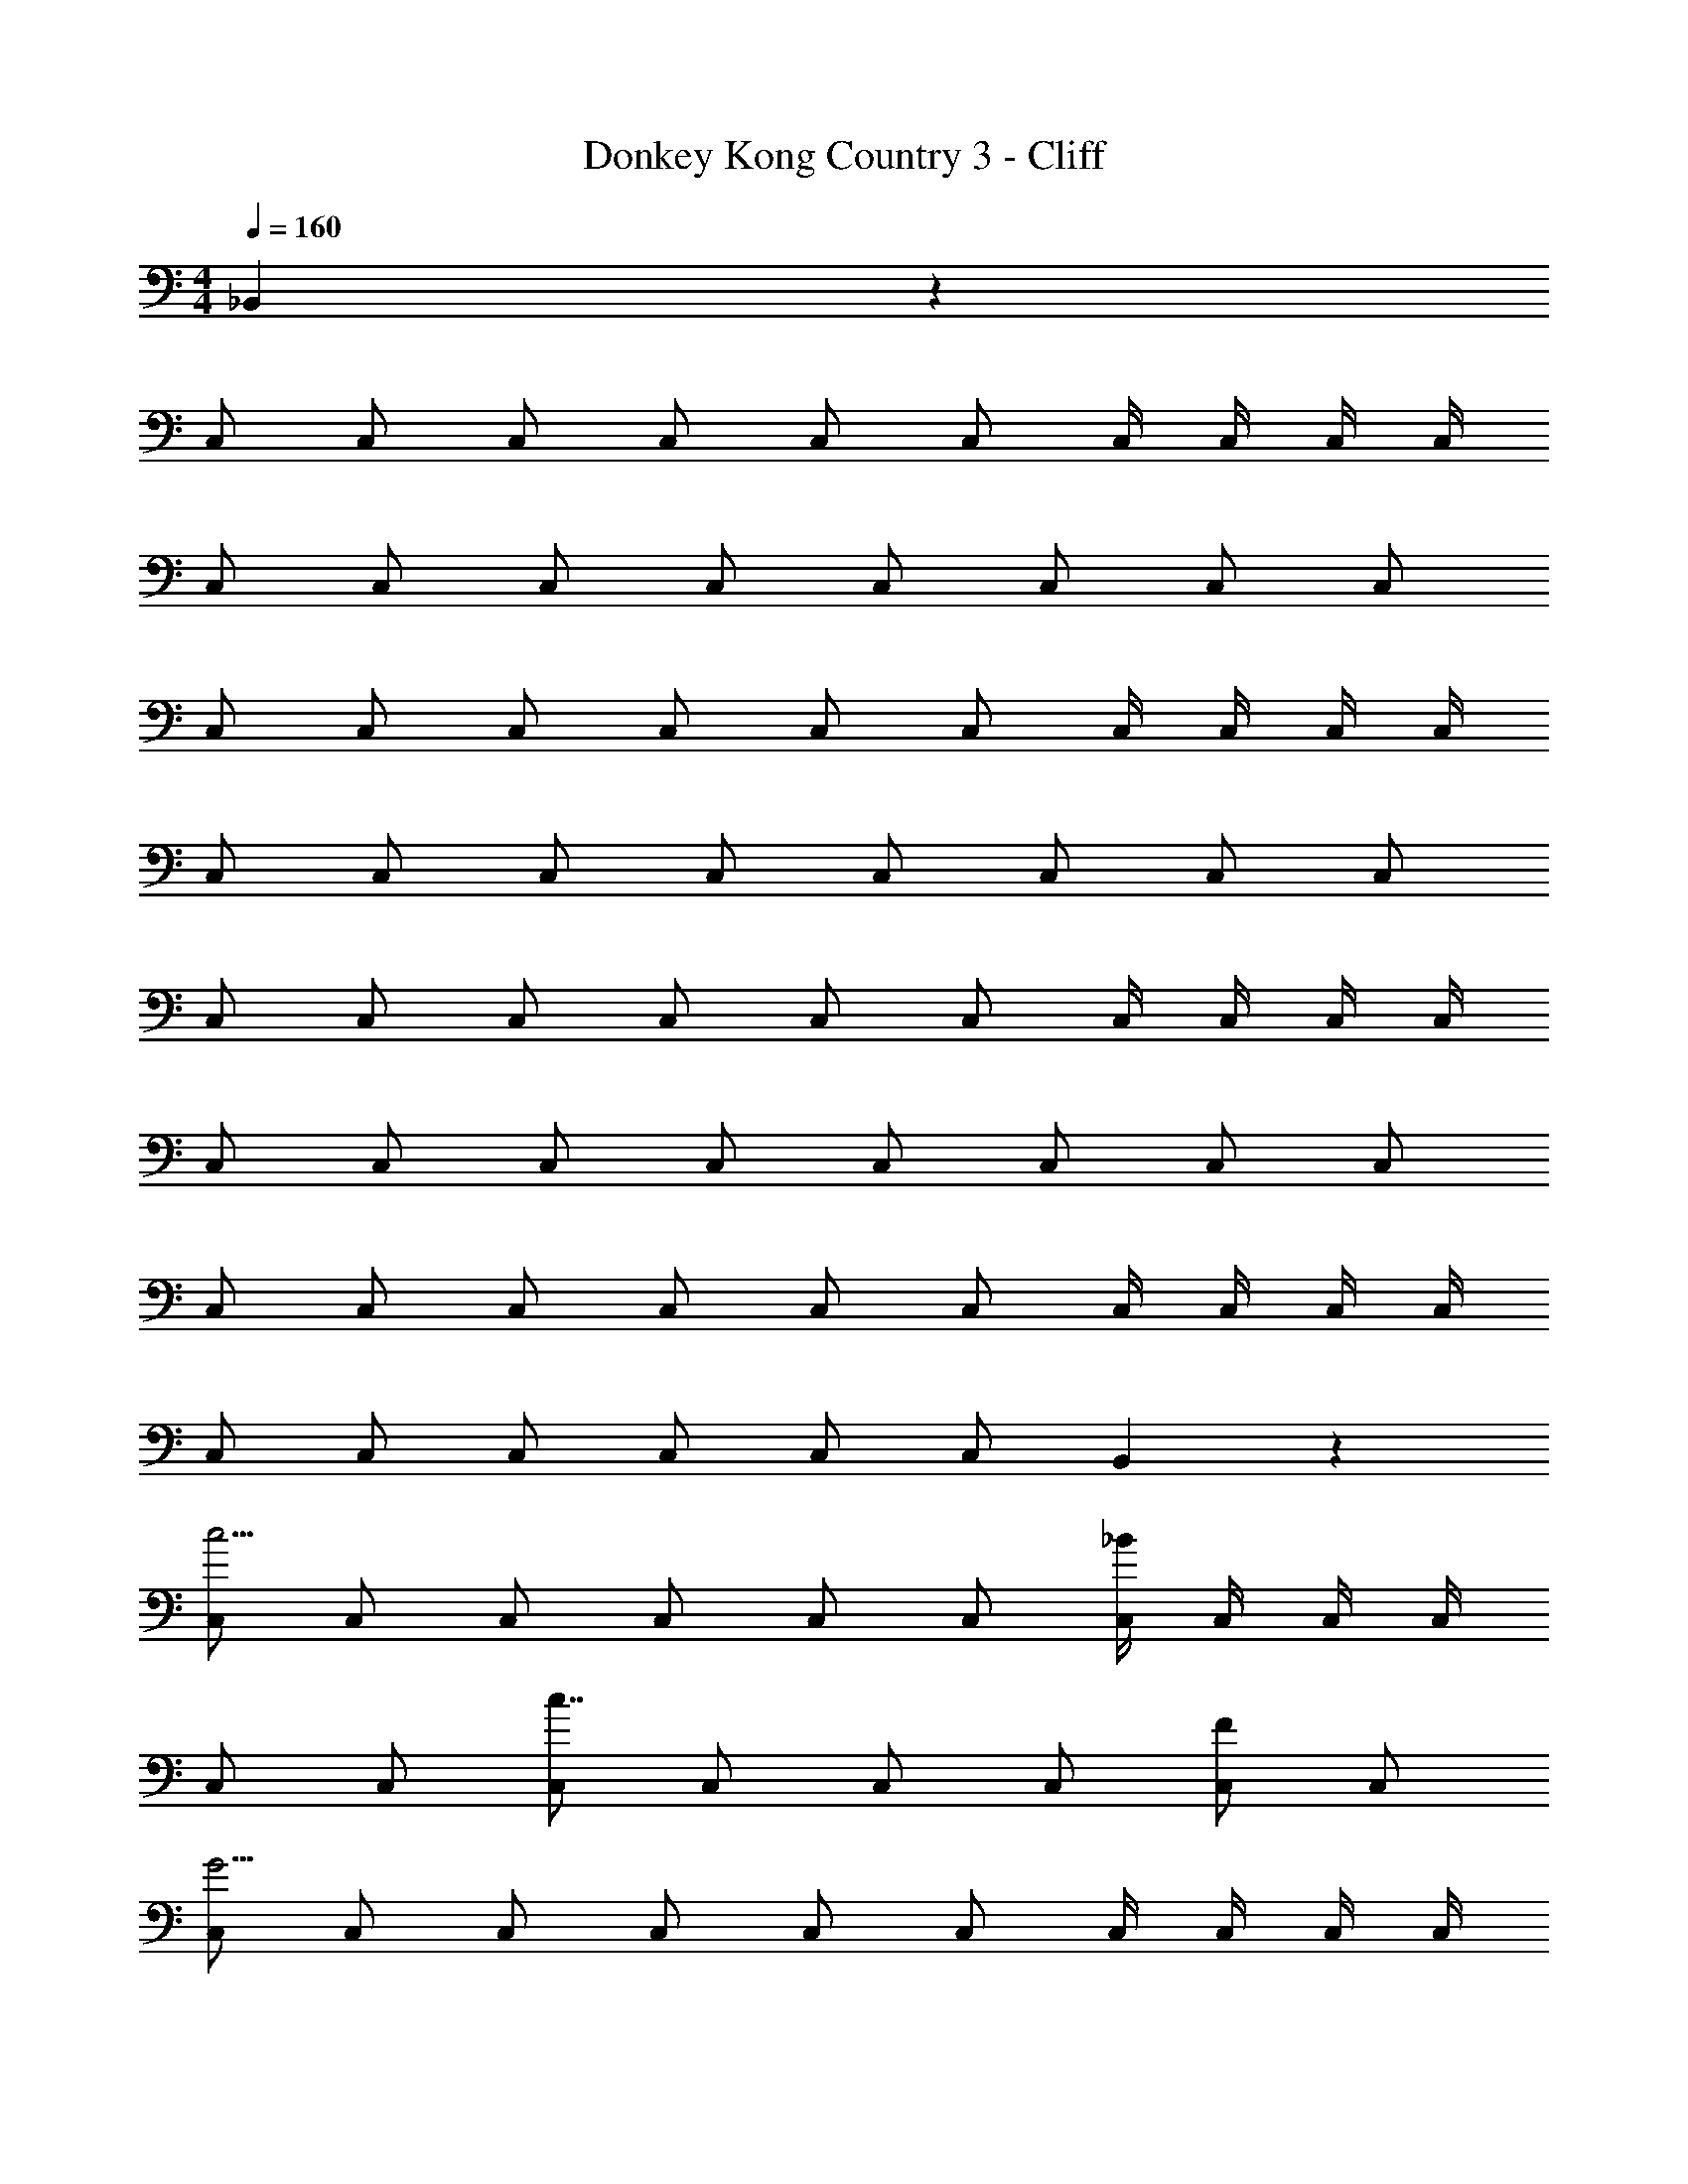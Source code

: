 X: 1
T: Donkey Kong Country 3 - Cliff
Z: ABC Generated by Starbound Composer
L: 1/4
M: 4/4
Q: 1/4=160
K: C
_B,,5/6 z/6 
C,/ C,/ C,/ C,/ C,/ C,/ C,/4 C,/4 C,/4 C,/4 
C,/ C,/ C,/ C,/ C,/ C,/ C,/ C,/ 
C,/ C,/ C,/ C,/ C,/ C,/ C,/4 C,/4 C,/4 C,/4 
C,/ C,/ C,/ C,/ C,/ C,/ C,/ C,/ 
C,/ C,/ C,/ C,/ C,/ C,/ C,/4 C,/4 C,/4 C,/4 
C,/ C,/ C,/ C,/ C,/ C,/ C,/ C,/ 
C,/ C,/ C,/ C,/ C,/ C,/ C,/4 C,/4 C,/4 C,/4 
C,/ C,/ C,/ C,/ C,/ C,/ B,,5/6 z/6 
[C,/c11/4] C,/ C,/ C,/ C,/ C,/ [C,/4_B11/6] C,/4 C,/4 C,/4 
C,/ C,/ [C,/c7/4] C,/ C,/ C,/ [C,/F5/6] C,/ 
[C,/G31/4] C,/ C,/ C,/ C,/ C,/ C,/4 C,/4 C,/4 C,/4 
C,/ C,/ C,/ C,/ C,/ C,/ C,/ C,/ 
[C,/B11/4] C,/ C,/ C,/ C,/ C,/ [C,/4A11/6] C,/4 C,/4 C,/4 
C,/ C,/ [C,/F7/4] C,/ C,/ C,/ [C,/C35/4] C,/ 
C,/ C,/ C,/ C,/ C,/ C,/ C,/4 C,/4 C,/4 C,/4 
C,/ C,/ C,/ C,/ C,/ C,/ B,,5/6 z/6 
C,5/6 z/6 C,5/6 z/6 C,5/6 z/6 C,/ ^D,/ z/ 
D,/ z/ D,/ z/ D,/ z/ D,/ =D,5/6 z/6 
D,5/6 z/6 D,5/6 z/6 B,,/ C,/ z/ C,/ z/ 
C,/ z/ B,,/ C,5/6 z/6 [C,/G,5/6] C,/ [C,/G,5/6] 
C,/ [C,/G,5/6] C,/ [C,/4G,/] C,/4 [C,/4_B,/] C,/4 C,/ [B,/C,/] C,/ 
[B,/C,/] C,/ [B,/C,/] C,/ [B,/C,/] [C,/A,5/6] C,/ [C,/A,5/6] 
C,/ [C,/A,5/6] C,/ [C,/4F,/] C,/4 [C,/4G,/] C,/4 C,/ [G,/C,/] C,/ 
[G,/C,/] C,/ [F,/C,/] [C,/G,5/6] C,/ C,/ C,/ C,/ 
C,/ C,/ C,/ C,/4 C,/4 C,/4 C,/4 C,/ C,/ C,/ 
C,/ C,/ C,/ C,/ C,/ C,/ C,/ C,/ 
C,/ C,/ C,/ C,/4 C,/4 C,/4 C,/4 C,/ C,/ C,/ 
C,/ C,/ C,/ B,,5/6 z/6 [G,5/6C,5/6] z/6 [G,5/6C,5/6] z/6 
[G,5/6C,5/6] z/6 [G,/C,/] [B,/^D,/] z/ [B,/D,/] z/ [B,/D,/] z/ 
[B,/D,/] z/ [B,/D,/] [A,5/6=D,5/6] z/6 [A,5/6D,5/6] z/6 [A,5/6D,5/6] z/6 
[F,/B,,/] [G,/C,/] z/ [G,/C,/] z/ [G,/C,/] z/ [F,/B,,/] 
[G,5/6C,5/6] z/6 C,/ C,/ C,/ C,/ C,/ C,/ 
C,/4 C,/4 C,/4 C,/4 C,/ C,/ C,/ C,/ C,/ C,/ 
C,/ C,/ C,/ C,/ C,/ C,/ C,/ C,/ 
C,/4 C,/4 C,/4 C,/4 C,/ C,/ C,/ C,/ C,/ [B,/C,/] 
[^C/C,/] [^D/C,/] [^D,,5/6^F11/4] z/6 D,,5/6 z/6 D,,5/6 z/6 
[D,,/^G5/6] ^F,,/ [z/=F7/4] F,,/ z/ F,,/ [z/C5/6] F,,/ 
[z/D15/] F,,/ =F,,5/6 z/6 F,,5/6 z/6 F,,5/6 z/6 
^C,,/ D,,/ z/ D,,/ z/ D,,/ z/ [B,/C,,/] 
[C/D,,5/6] D/ ^F11/4 z/4 
G5/6 z/6 =F7/4 z/4 C5/6 z/6 
C/ D/ B11/4 z/4 
=B5/6 z/6 _B5/6 z/6 G5/6 z/6 ^F5/6 z/6 
[B,5/14C,,/] z/56 [z/8C3/8] [z/4=D,,/] D/4 [^D,,5/6F11/4] z/6 D,,5/6 z/6 D,,5/6 z/6 
[D,,/G5/6] ^F,,/ [z/=F5/6] F,,/ [z/C11/4] F,,/ z/ F,,/ z/ 
F,,/ [=F,,5/6D31/4] z/6 F,,5/6 z/6 F,,5/6 z/6 C,,/ 
D,,/ z/ D,,/ z/ D,,/ z/ C,,/ D,,5/6 
